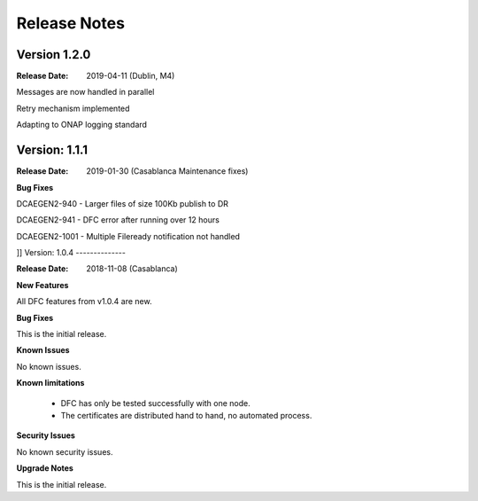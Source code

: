 .. This work is licensed under a Creative Commons Attribution 4.0 International License.
.. http://creativecommons.org/licenses/by/4.0

Release Notes
=============

Version 1.2.0
-------------

:Release Date: 2019-04-11 (Dublin, M4)

Messages are now handled in parallel

Retry mechanism implemented

Adapting to ONAP logging standard


Version: 1.1.1
--------------

:Release Date: 2019-01-30 (Casablanca Maintenance fixes)


**Bug Fixes**

DCAEGEN2-940  - Larger files of size 100Kb publish to DR

DCAEGEN2-941  - DFC error after running over 12 hours

DCAEGEN2-1001 - Multiple Fileready notification not handled

]]
Version: 1.0.4
--------------

:Release Date: 2018-11-08 (Casablanca)


**New Features**

All DFC features from v1.0.4 are new.


**Bug Fixes**

This is the initial release.


**Known Issues**

No known issues.


**Known limitations**

 - DFC has only be tested successfully with one node.
 - The certificates are distributed hand to hand, no automated process.


**Security Issues**

No known security issues.


**Upgrade Notes**

This is the initial release.
